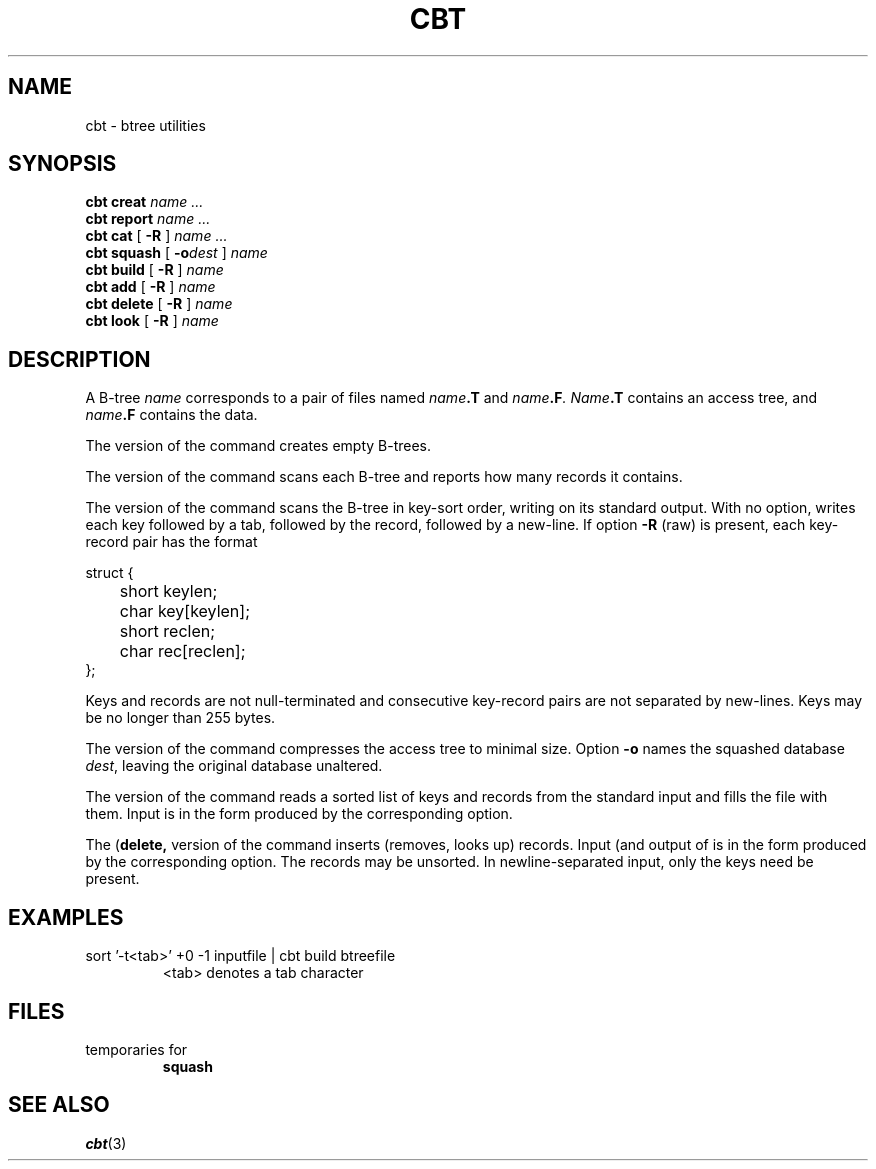 .TH CBT 1 
.CT 1 files
.SH NAME
cbt \- btree utilities
.SH SYNOPSIS
.B cbt creat
.I name ...
.br
.B cbt report
.I name ...
.br
.B cbt cat
[
.B -R
]
.I name ...
.br
.B cbt squash
[
.BI -o dest
]
.I name
.br
.B cbt build
[
.B -R
]
.I name
.br
.B cbt add
[
.B -R
]
.I name
.br
.B cbt delete
[
.B -R
]
.I name
.br
.B cbt look
[
.B -R
]
.I name
.SH DESCRIPTION
A B-tree
.I name
corresponds to a pair of
files named
.IB name .T
and
.IB name .F .
.IB Name .T
contains an access tree,
and
.IB name .F
contains the data.
.PP
The
.L creat
version of the command creates empty B-trees.
.PP
The
.L report
version of the command scans each B-tree and reports how many records it
contains.
.PP
The
.L cat
version of the command scans the
B-tree in key-sort order, writing on its standard output.
With no option,
.L cat 
writes each key followed by a tab,
followed by the record, followed by a new-line.
If option
.B -R
(raw) is present,
each key-record pair has the format
.PP
.EX
.nf
struct {
	short keylen;
	char key[keylen];
	short reclen;
	char rec[reclen];
};
.EE
.LP 
Keys and records are not null-terminated and
consecutive key-record pairs are not separated by new-lines.
Keys may be no longer than 255 bytes.
.PP
The
.L squash
version of the command compresses the access tree to minimal size.
Option
.B -o
names the squashed database
.IR dest ,
leaving the original database unaltered.
.PP
The
.L build
version of the command reads a sorted list of keys
and records from the standard input and fills the file
with them.
Input is in the form produced by the corresponding
.L cat 
option.
.PP
The
.L add
.RB ( delete,
.LR look )
version of the command
inserts (removes, looks up) records.
Input (and output of
.LR look )
is in the form produced by the corresponding
.L cat 
option.
The records may be unsorted.
In newline-separated input, only the keys need be present.
.SH EXAMPLES
.TP
.L
sort '-t\fR<tab>\fP' +0 -1 inputfile | cbt build btreefile
<tab> denotes a tab character
.SH FILES
.TF /usr/lib/btree/*
.TP
.F /usr/lib/btree/*
.TP
.F \fIname\fP.[TF]
.TP
.F TS*[TF]
temporaries for
.B squash
.SH SEE ALSO
.IR cbt (3)
